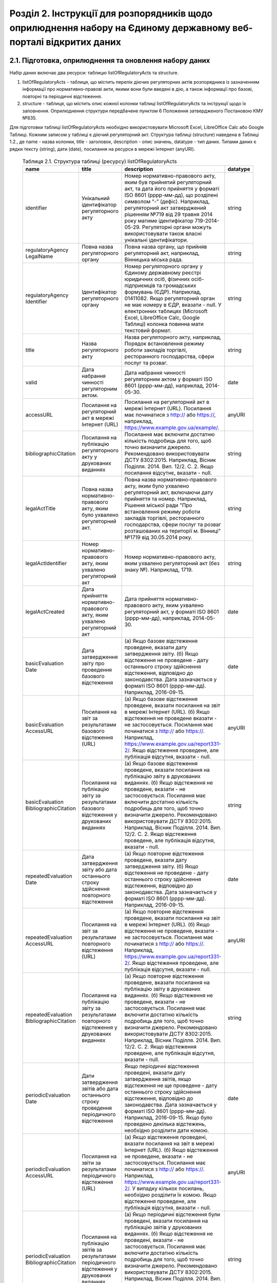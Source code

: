 Розділ 2. Інструкції для розпорядників щодо оприлюднення набору на Єдиному державному веб-порталі відкритих даних
############################################################

2.1. Підготовка, оприлюднення та оновлення набору даних
************************************************************

Набір даних включає два ресурси: таблицю listOfRegulatoryActs та structure. 

1. listOfRegulatoryActs - таблиця, що містить перелік діючих регуляторних актів розпорядника із зазначенням інформації про нормативно-правові акти, якими вони були введені в дію, а також інформації про базові, повторні та періодичні відстеження.
2. structure - таблиця, що містить опис кожної колонки таблиці listOfRegulatoryActs та інструкції щодо їх заповнення. Оприлюднення структури передбачене пунктом 6 Положення затвердженого Постановою КМУ №835.

Для підготовки таблиці listOfRegulatoryActs необхідно використовувати Microsoft Excel, LibreOffice Calc або Google Таблиці. Кожним записом у таблиці є діючий регуляторний акт. Структура таблиці (structure) наведена в Таблиці 1.2., де name - назва колонки, title - заголовок, description - опис значень, datatype - тип даних. Типами даних є рядки тексту (string), дати (date), посилання на ресурси в мережі Інтернет (anyURI).


	.. csv-table:: Таблиця 2.1. Структура таблиці (ресурсу) listOfRegulatoryActs
		:header-rows: 1

		name,title,description,datatype
		identifier,Унікальний ідентифікатор регуляторного акту,"Номер нормативно-правового акту, яким був прийнятий регуляторний акт, та дата його прийняття у форматі ISO 8601 (рррр-мм-дд), що розділені символом “-” (дефіс). Наприклад, регуляторний акт затверджений рішенням №719 від 29 травня 2014 року матиме ідентифікатор 719-2014-05-29. Регуляторні органи можуть використовувати також власні унікальні ідентифікатори.",string
		regulatoryAgency LegalName,Повна назва регуляторного органу,"Повна назва органу, що прийняв регуляторний акт, наприклад, Вінницька міська рада.",string
		regulatoryAgency Identifier,Ідентифікатор регуляторного органу,"Номер регуляторного органу у Єдиному державному реєстрі юридичних осіб, фізичних осіб-підприємців та громадських формувань (ЄДР). Наприклад, 01411082.
		Якщо регуляторний орган не має номеру в ЄДР, вказати - null. У електронних таблицях (Microsoft Excel, LibreOffice Calc, Google Таблиці) колонка повинна мати текстовий формат.",string
		title,Назва регуляторного акту,"Назва регуляторного акту, наприклад, Порядок встановлення режиму роботи закладів торгівлі, ресторанного господарства, сфери послуг та розваг.",string
		valid,Дата набрання чинності регуляторним актом.,"Дата набрання чинності регуляторним актом у форматі ISO 8601 (рррр-мм-дд), наприклад, 2014-05-30.",date
		accessURL,Посилання на регуляторний акт в мережі Інтернет (URL),"Посилання на регуляторний акт в мережі Інтернет (URL). Посилання має починатися з http:// або https://, наприклад, https://www.example.gov.ua/example/.",anyURI
		bibliographicCitation,Посилання на публікацію регуляторного акту у друкованих виданнях,"Посилання має включити достатню кількість подробиць для того, щоб точно визначити джерело. Рекомендовано використовувати ДСТУ 8302:2015. Наприклад, Вісник Поділля. 2014. Вип. 12/2. С. 2. Якщо посилання відсутнє, вказати - null.",string
		legalActTitle,"Повна назва нормативно-правового акту, яким було ухвалено регуляторний акт.","Повна назва нормативно-правового акту, яким було ухвалено регуляторний акт, включаючи дату прийняття та номер. Наприклад, Рішення міської ради ""Про встановлення режиму роботи закладів торгівлі, ресторанного господарства, сфери послуг та розваг розташованих на території м. Вінниці"" №1719 від 30.05.2014 року.",string
		legalActІdentifier,"Номер нормативно-правового акту, яким ухвалено регуляторний акт","Номер нормативно-правового акту, яким ухвалено регуляторний акт (без знаку №). Наприклад, 1719.",string
		legalActCreated,"Дата прийняття нормативно-правового акту, яким ухвалено регуляторний акт","Дата прийняття нормативно-правового акту, яким ухвалено регуляторний акт, у форматі ISO 8601 (рррр-мм-дд), наприклад, 2014-05-30.",date
		basicEvaluation Date,Дата затвердження звіту про проведення базового відстеження,"(а) Якщо базове відстеження проведене, вказати дату затвердження звіту. (б) Якщо відстеження не проведене - дату останнього строку здійснення відстеження, відповідно до законодавства. Дата зазначається у форматі ISO 8601 (рррр-мм-дд). Наприклад, 2016-09-15.",date
		basicEvaluation AccessURL,Посилання на звіт за результатами базового відстеження (URL),"(а) Якщо базове відстеження проведене, вказати посилання на звіт в мережі Інтернет (URL). (б) Якщо відстеження не проведене вказати - не застосовується. Посилання має починатися з http:// або https://. Наприклад, https://www.example.gov.ua/report331-2/. Якщо відстеження проведене, але публікація відсутня, вказати - null.",anyURI
		basicEvaluation BibliographicCitation,Посилання на публікацію звіту за результатами базового відстеження у друкованих виданнях,"(а) Якщо базове відстеження проведене, вказати посилання на публікацію звіту в друкованих виданнях. (б) Якщо відстеження не проведене, вказати - не застосовується. Посилання має включити достатню кількість подробиць для того, щоб точно визначити джерело. Рекомендовано використовувати ДСТУ 8302:2015. Наприклад, Вісник Поділля. 2014. Вип. 12/2. С. 2. Якщо відстеження проведене, але публікація відсутня, вказати - null.",string
		repeatedEvaluation Date,Дата затвердження звіту або дата останнього строку здійснення повторного відстеження,"(а) Якщо повторне відстеження проведене, вказати дату затвердження звіту. (б) Якщо відстеження не проведене - дату останнього строку здійснення відстеження, відповідно до законодавства. Дата зазначається у форматі ISO 8601 (рррр-мм-дд). Наприклад, 2016-09-15.",date
		repeatedEvaluation AccessURL,Посилання на звіт за результатами повторного відстеження (URL),"(а) Якщо повторне відстеження проведене, вказати посилання на звіт в мережі Інтернет (URL). (б) Якщо відстеження не проведене, вказати - не застосовується. Посилання має починатися з http:// або https://. Наприклад, https://www.example.gov.ua/report331-2/. Якщо відстеження проведене, але публікація відсутня, вказати - null.",anyURI
		repeatedEvaluation BibliographicCitation,Посилання на публікацію звіту за результатами повторного відстеження у друкованих виданнях,"(а) Якщо повторне відстеження проведене, вказати посилання на публікацію звіту в друкованих виданнях. (б) Якщо відстеження не проведене, вказати - не застосовується. Посилання має включити достатню кількість подробиць для того, щоб точно визначити джерело. Рекомендовано використовувати ДСТУ 8302:2015. Наприклад, Вісник Поділля. 2014. Вип. 12/2. С. 2. Якщо відстеження проведене, але публікація відсутня, вказати - null.",string
		periodicEvaluation Date,Дати затвердження звітів або дата останнього строку проведення періодичного відстеження,"Якщо періодичні відстеження проведені, вказати дату затвердження звітів, якщо відстеження не ще проведене - дату останнього строку здійснення відстеження, відповідно до законодавства. Дата зазначається у форматі ISO 8601 (рррр-мм-дд). Наприклад, 2016-09-15. Якщо було проведено декілька відстежень, необхідно розділити дати комою.",date
		periodicEvaluation AccessURL,Посилання на звіти за результатами періодичного відстеження (URL),"(а) Якщо відстеження проведені, вказати посилання на звіт в мережі Інтернет (URL). (б) Якщо відстеження не проведене, вказати - не застосовується. Посилання має починатися з http:// або https://. Наприклад, https://www.example.gov.ua/report331-2/. У випадку кількох посилань, необхідно розділити їх комою. Якщо відстеження проведене, але публікація відсутня, вказати - null.",anyURI
		periodicEvaluation BibliographicCitation,Посилання на публікацію звітів за результатами періодичного відстеження у друкованих виданнях,"(а) Якщо періодичні відстеження були проведені, вказати посилання на публікацію звітів у друкованих виданнях. (б) Якщо відстеження не проведені, вказати - не застосовується. Посилання має включити достатню кількість подробиць для того, щоб точно визначити джерело. Рекомендовано використовувати ДСТУ 8302:2015. Наприклад, Вісник Поділля. 2014. Вип. 12/2. С. 2. У випадку кількох посилань, необхідно розділити їх комою. Якщо відстеження проведене, але публікація відсутня, вказати - null.",string


Відповідальні особи мають слідкувати за актуальністю інформації в таблиці і вносити зміни у разі її оновлення. Оновлення даних відбувається в наступних випадках: прийняття регуляторного акту, скасування або призупинення дії регуляторного акту, планування регуляторної діяльності, затвердження звіту про відстеження результативності регуляторного акту.

Оновлення набору на порталах відкритих даних може здійснюватись планово і позапланово. У випадку планового оновлення, розпорядники самостійно визначають періодичність, відповідно до пункту 15 Положення затвердженого Постановою КМУ №835. Рекомендовано, щоб вона становила не рідше ніж 1 раз на місяць. При позаплановому оновленні - не пізніше трьох робочих днів з моменту зміни даних.

Оприлюднювати набір необхідно у форматах структурованих даних. Зокрема, таблицю listOfRegulatoryActs - CSV, XLS(X), ODS, а structure - CSV, JSON. Для того, щоб набір могли використати користувачі з різним рівнем навичок роботи з даними рекомендується дублювати машиночитані файли CSV електронними таблицями (XLS(X), ODS).

2.2. Шаблони та приклади заповнення таблиць
************************************************************
Завантажити шаблон таблиці можна за посиланням - :download:`listOfRegulatoryActs.xslx <assets/listOfRegulatoryActs.xslx>`. Приклад заповнення доступний у `Google Таблицях <https://docs.google.com/spreadsheets/d/1KG7i_nmUWWcy7lXkzO0JlRH4BNAyIXGVXIJGXWxaoLI/edit?usp=sharing>`_. Завантажити структуру набору у форматах CSV та JSON можна за посиланнями: :download:`structure.csv <assets/structure.csv>`, :download:`structure.json <assets/structure.json>`.


2.3. Паспорт набору даних
************************************************************
Рекомендовано, щоб назва набору даних на Єдиному державному порталі відкритих даних починалась з "Перелік діючих регуляторних" актів та включала назву регуляторного органу розпорядника. Наприклад, Перелік діючих регуляторних актів Житомирської міської ради. Назви ресурсів мають відповідати назвам таблиць, наприклад, listOfRegulatoryActs.xlsx, listOfRegulatoryActs.csv, structure.csv. Приклад заповнення паспорту набору наведений у Таблиці 2.3а.


	.. csv-table:: Таблиця 2.3а. Приклад паспорту набору на Єдиному державному веб-порталі відкритих даних
		:widths: 30,70
		:header-rows: 1

		Назва колонки,Приклад заповнення
		Заголовок,Перелік діючих регуляторних актів Житомирської міської ради
		Опис,"Набір містить перелік діючих регуляторних актів Житомирської міської ради із зазначенням інформації про нормативно-правові акти, якими вони були введені в дію, а також інформації про базові, повторні та періодичні відстеження."
		Мова інформації,http://publications.europa.eu/mdr/authority/language/uk
		Формати,"CSV, XLS"
		Формат стиснення,null
		Ключові слова,"акт, звіт, відстеження, регуляторний акт, регуляторна політика"
		П.І.Б.,Симоненко Олена Петрівна
		E-mail відповідальної особи,o.symonenko@example.gov.ua 
		Категорія,Економіка
		Кількість файлів,3
		Файли,"listOfRegulatoryActs.csv, listOfRegulatoryActs.xlsx, structure.csv"
		Зовнішні файли,null
		Умови використання,"Будь-яка особа може вільно копіювати, публікувати, поширювати, використовувати, у тому числі в комерційних цілях, у поєднанні з іншою інформацією або шляхом включення до складу власного продукту, публічну інформацію у формі відкритих даних з обов’язковим посиланням на джерело отримання такої інформації."


Також на порталі розпорядники мають зазначити інші метадані набору даних (див. Табл. 2.3б)

	.. csv-table:: Таблиця 2.3б. Метадані набору, що зазначаються розпорядниками
		:widths: 30,70
		:header-rows: 1

		Назва колонки,Приклад заповнення
		Підстава та призначення збору інформації,"Інформація набору є результатом і характеризує діяльність регуляторних органів відповідно до Закону України “Про засади державної регуляторної політики у сфері господарської діяльності”."
		Частота оновлення набору даних,щомісяця


